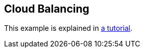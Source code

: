 [[cloudBalancing]]
== Cloud Balancing

This example is explained in <<cloudBalancingTutorial,a tutorial>>.

